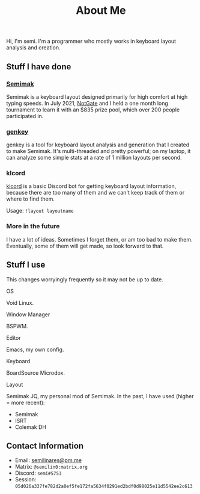 #+options: toc:nil
#+TITLE: About Me
Hi, I'm semi. I'm a programmer who mostly works in keyboard layout
analysis and creation.
** Stuff I have done
*** [[file:semimak.org][Semimak]]
    Semimak is a keyboard layout designed primarily for high comfort at
    high typing speeds. In July 2021, [[https://github.com/notgate][NotGate]] and I held a one month
    long tournament to learn it with an $835 prize pool, which over 200
    people participated in.
*** [[./genkey/index.html][genkey]]
    genkey is a tool for keyboard layout analysis and generation that
    I created to make Semimak. It's multi-threaded and pretty
    powerful; on my laptop, it can analyze some simple stats at a rate
    of 1 million layouts per second.
*** klcord
    [[https://github.com/semilin/klcord][klcord]] is a basic Discord bot for getting keyboard layout
    information, because there are too many of them and we can't keep
    track of them or where to find them.

    Usage: =!layout layoutname=
*** More in the future
    I have a lot of ideas. Sometimes I forget them, or am too bad to
    make them. Eventually, some of them will get made, so look forward
    to that.
** Stuff I use
   This changes worryingly frequently so it may not be up to date. 
**** OS
     Void Linux.
**** Window Manager
     BSPWM.
**** Editor
     Emacs, my own config.
**** Keyboard
     BoardSource Microdox.
**** Layout
     Semimak JQ, my personal mod of Semimak.
     In the past, I have used (higher = more recent):
     + Semimak
     + ISRT
     + Colemak DH
** Contact Information
   + Email: [[mailto:semilinares@pm.me][semilinares@pm.me]]
   + Matrix: =@semilin0:matrix.org=
   + Discord: =semi#5753=
   + Session: =05d026a337fe782d2a0ef5fe172fa5634f0291ed2bdf0d98025e11d5542ee2c613=

